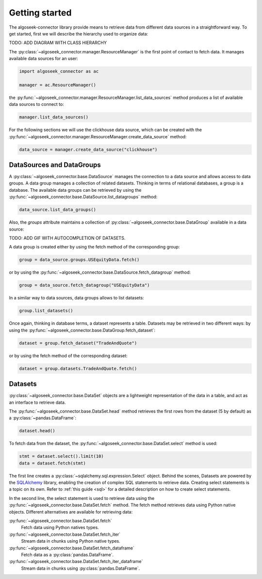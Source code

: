 .. _datasets:

Getting started
===============

The algoseek-connector library provide means to retrieve data from different
data sources in a straightforward way. To get started, first we will describe
the hierarchy used to organize data:

TODO: ADD DIAGRAM WITH CLASS HIERARCHY

The :py:class:`~algoseek_connector.manager.ResourceManager` is the first point of contact
to fetch data. It manages available data sources for an user:

.. code-block:: python

    import algoseek_connector as ac

    manager = ac.ResourceManager()

the :py:func:`~algoseek_connector.manager.ResourceManager.list_data_sources`
method produces a list of available data sources to connect to:

.. code-block:: python

    manager.list_data_sources()


For the following sections we will use the clickhouse data source, which can be
created with the
:py:func:`~algoseek_connector.manager.ResourceManager.create_data_source` method:

.. code-block:: python

    data_source = manager.create_data_source("clickhouse")


DataSources and DataGroups
--------------------------

A :py:class:`~algoseek_connector.base.DataSource` manages the connection to a
data source and allows access to data groups. A data group manages a collection
of related datasets. Thinking in terms of relational databases, a group is a
database. The available data groups can be retrieved by using the
:py:func:`~algoseek_connector.base.DataSource.list_datagroups` method:

.. code-block:: python

    data_source.list_data_groups()

Also, the `groups` attribute maintains a collection of
:py:class:`~algoseek_connector.base.DataGroup` available in a data source:

TODO: ADD GIF WITH AUTOCOMPLETION OF DATASETS.

A data group is created either by using the fetch method of the corresponding
group:

.. code-block:: python

    group = data_source.groups.USEquityData.fetch()

or by using the :py:func:`~algoseek_connector.base.DataSource.fetch_datagroup`
method:

.. code-block:: python

    group = data_source.fetch_datagroup("USEquityData")

In a similar way to data sources, data groups allows to list datasets:

.. code-block:: python

    group.list_datasets()

Once again, thinking in database terms, a dataset represents a table. Datasets
may be retrieved in two different ways: by using the
:py:func:`~algoseek_connector.base.DataGroup.fetch_dataset`:

.. code-block:: python

    dataset = group.fetch_dataset("TradeAndQuote")

or by using the fetch method of the corresponding dataset:

.. code-block:: python

    dataset = group.datasets.TradeAndQuote.fetch()

Datasets
--------

:py:class:`~algoseek_connector.base.DataSet` objects are a lightweight
representation of the data in a table, and act as an interface to retrieve data.

The :py:func:`~algoseek_connector.base.DataSet.head` method retrieves the
first rows from the dataset (5 by default) as a :py:class:`~pandas.DataFrame`:

.. code-block:: python

    dataset.head()

To fetch data from the dataset, the
:py:func:`~algoseek_connector.base.DataSet.select` method is used:

.. code-block:: python

    stmt = dataset.select().limit(10)
    data = dataset.fetch(stmt)

The first line creates a :py:class:`~sqlalchemy.sql.expression.Select` object.
Behind the scenes, Datasets are powered by the
`SQLAlchemy <https://www.sqlalchemy.org/>`_ library, enabling the creation of
complex SQL statements to retrieve data. Creating select statements is a topic
on its own. Refer to :ref:`this guide <sql>` for a detailed description on how
to create select statements.

In the second line, the select statement is used to retrieve data using the
:py:func:`~algoseek_connector.base.DataSet.fetch` method. The fetch method
retrieves data using Python native objects. Different alternatives are available
for retrieving data:

:py:func:`~algoseek_connector.base.DataSet.fetch`
    Fetch data using Python natives types.
:py:func:`~algoseek_connector.base.DataSet.fetch_iter`
    Stream data in chunks using Python native types.
:py:func:`~algoseek_connector.base.DataSet.fetch_dataframe`
    Fetch data as a :py:class:`pandas.DataFrame`.
:py:func:`~algoseek_connector.base.DataSet.fetch_iter_dataframe`
    Stream data in chunks using :py:class:`pandas.DataFrame`.